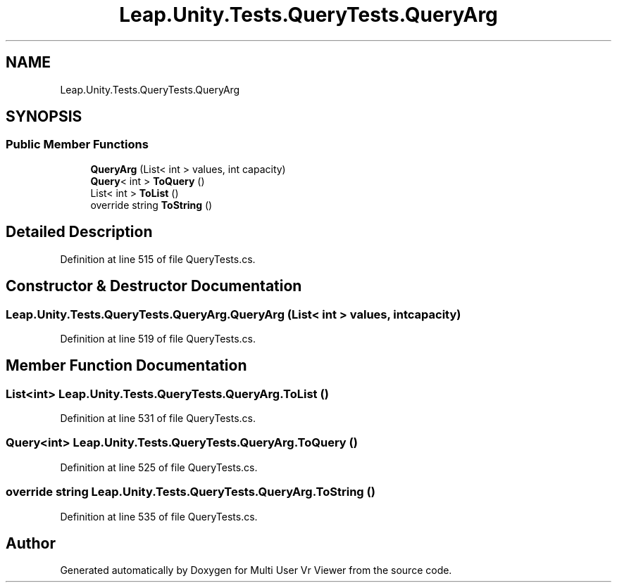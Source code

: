 .TH "Leap.Unity.Tests.QueryTests.QueryArg" 3 "Sat Jul 20 2019" "Version https://github.com/Saurabhbagh/Multi-User-VR-Viewer--10th-July/" "Multi User Vr Viewer" \" -*- nroff -*-
.ad l
.nh
.SH NAME
Leap.Unity.Tests.QueryTests.QueryArg
.SH SYNOPSIS
.br
.PP
.SS "Public Member Functions"

.in +1c
.ti -1c
.RI "\fBQueryArg\fP (List< int > values, int capacity)"
.br
.ti -1c
.RI "\fBQuery\fP< int > \fBToQuery\fP ()"
.br
.ti -1c
.RI "List< int > \fBToList\fP ()"
.br
.ti -1c
.RI "override string \fBToString\fP ()"
.br
.in -1c
.SH "Detailed Description"
.PP 
Definition at line 515 of file QueryTests\&.cs\&.
.SH "Constructor & Destructor Documentation"
.PP 
.SS "Leap\&.Unity\&.Tests\&.QueryTests\&.QueryArg\&.QueryArg (List< int > values, int capacity)"

.PP
Definition at line 519 of file QueryTests\&.cs\&.
.SH "Member Function Documentation"
.PP 
.SS "List<int> Leap\&.Unity\&.Tests\&.QueryTests\&.QueryArg\&.ToList ()"

.PP
Definition at line 531 of file QueryTests\&.cs\&.
.SS "\fBQuery\fP<int> Leap\&.Unity\&.Tests\&.QueryTests\&.QueryArg\&.ToQuery ()"

.PP
Definition at line 525 of file QueryTests\&.cs\&.
.SS "override string Leap\&.Unity\&.Tests\&.QueryTests\&.QueryArg\&.ToString ()"

.PP
Definition at line 535 of file QueryTests\&.cs\&.

.SH "Author"
.PP 
Generated automatically by Doxygen for Multi User Vr Viewer from the source code\&.

